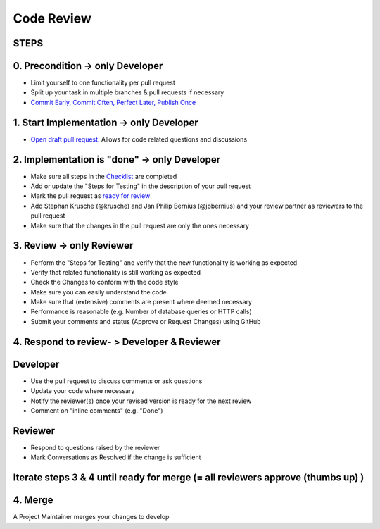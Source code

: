 ***********
Code Review
***********

STEPS
======

0. Precondition -> only Developer
==================================

* Limit yourself to one functionality per pull request
* Split up your task in multiple branches & pull requests if necessary
* `Commit Early, Commit Often, Perfect Later, Publish Once <https://speakerdeck.com/lemiorhan/10-git-anti-patterns-you-should-be-aware-of>`_

1. Start Implementation -> only Developer
=========================================

* `Open draft pull request. <https://docs.github.com/en/github/collaborating-with-issues-and-pull-requests/creating-a-pull-request>`_ Allows for code related questions and discussions

2. Implementation is "done" -> only Developer
=============================================

* Make sure all steps in the `Checklist <https://github.com/ls1intum/ArTEMiS/blob/develop/.github/PULL_REQUEST_TEMPLATE.md>`_ are completed
* Add or update the "Steps for Testing" in the description of your pull request
* Mark the pull request as `ready for review <https://docs.github.com/en/github/collaborating-with-issues-and-pull-requests/changing-the-stage-of-a-pull-request>`_
* Add Stephan Krusche (@krusche) and Jan Philip Bernius (@jpbernius) and your review partner as reviewers to the pull request
* Make sure that the changes in the pull request are only the ones necessary

3. Review -> only Reviewer
==========================

* Perform the "Steps for Testing" and verify that the new functionality is working as expected
* Verify that related functionality is still working as expected
* Check the Changes to conform with the code style
* Make sure you can easily understand the code
* Make sure that (extensive) comments are present where deemed necessary
* Performance is reasonable (e.g. Number of database queries or HTTP calls)
* Submit your comments and status (Approve or Request Changes) using GitHub

4. Respond to review- > Developer & Reviewer
============================================

Developer
=========
* Use the pull request to discuss comments or ask questions
* Update your code where necessary
* Notify the reviewer(s) once your revised version is ready for the next review
* Comment on "inline comments" (e.g. "Done")

Reviewer
=========
* Respond to questions raised by the reviewer
* Mark Conversations as Resolved if the change is sufficient

Iterate steps 3 & 4 until ready for merge (= all reviewers approve (thumbs up) )
================================================================================

4. Merge
========
A Project Maintainer merges your changes to develop

